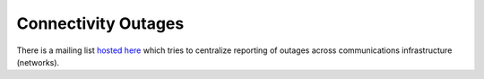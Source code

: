 ====================
Connectivity Outages
====================

There is a mailing list `hosted here
<https://puck.nether.net/mailman/listinfo/outages>`_ which tries to
centralize reporting of outages across communications infrastructure
(networks).
